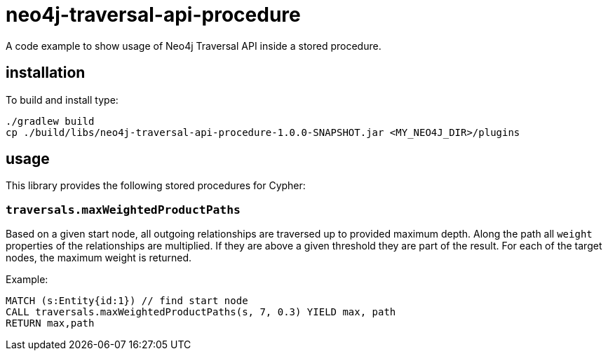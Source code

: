 # neo4j-traversal-api-procedure

A code example to show usage of Neo4j Traversal API inside a stored procedure.

## installation

To build and install type:

----
./gradlew build
cp ./build/libs/neo4j-traversal-api-procedure-1.0.0-SNAPSHOT.jar <MY_NEO4J_DIR>/plugins
----

## usage

This library provides the following stored procedures for Cypher:

### `traversals.maxWeightedProductPaths`

Based on a given start node, all outgoing relationships are traversed up to provided maximum depth. Along the path all `weight` properties of the relationships are multiplied. If they are above a given threshold they are part of the result. For each of the target nodes, the maximum weight is returned.

Example:

----
MATCH (s:Entity{id:1}) // find start node
CALL traversals.maxWeightedProductPaths(s, 7, 0.3) YIELD max, path
RETURN max,path
----
